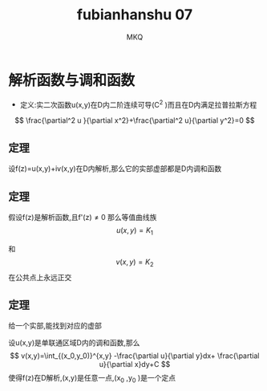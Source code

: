 #+TITLE: fubianhanshu 07
#+AUTHOR: MKQ
#+KEYWORDS: note
#+LATEX_COMPILER: xelatex
#+LATEX_HEADER:\usepackage[scheme=plain]{ctex}
* 解析函数与调和函数
- 定义:实二次函数u(x,y)在D内二阶连续可导(C^2 )而且在D内满足拉普拉斯方程
\[
\frac{\partial^2 u }{\partial x^2}+\frac{\partial^2 u}{\partial y^2}=0
\]
** 定理
设f(z)=u(x,y)+iv(x,y)在D内解析,那么它的实部虚部都是D内调和函数
** 定理
假设f(z)是解析函数,且f'(z)\neq 0
那么等值曲线族
\[
u(x,y)=K_1
\]


和
\[
v(x,y)=K_2
\]
在公共点上永远正交
** 定理
给一个实部,能找到对应的虚部

设u(x,y)是单联通区域D内的调和函数,那么
\[
v(x,y)=\int_{(x_0,y_0)}^{x,y} -\frac{\partial u}{\partial y}dx+ \frac{\partial u}{\partial x}dy+C
\]
使得f(z)在D解析,(x,y)是任意一点,(x_0 ,y_0 )是一个定点
